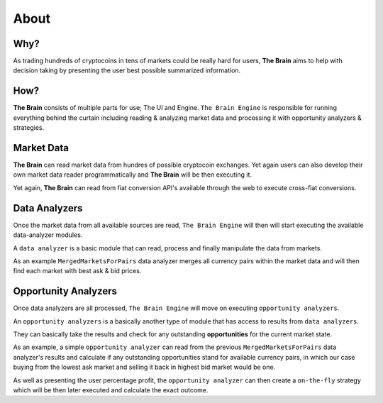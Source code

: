 .. _gettingstarted:

===============
About
===============

Why?
====

As trading hundreds of cryptocoins in tens of markets could be really hard for users, **The Brain** aims to help with decision taking by presenting the user best possible summarized information.

How?
====

**The Brain** consists of multiple parts for use; The UI and Engine. ``The Brain Engine`` is responsible for running everything behind the curtain including reading & analyzing market data and processing it with opportunity analyzers & strategies.

Market Data
===========

**The Brain** can read market data from hundres of possible cryptocoin exchanges. Yet again users can also develop their own market data reader programmatically and **The Brain** will be then executing it.

Yet again, **The Brain** can read from fiat conversion API's available through the web to
execute cross-fiat conversions.

Data Analyzers
==============

Once the market data from all available sources are read, ``The Brain Engine`` will then
will start executing the available data-analyzer modules.

A ``data analyzer`` is a basic module that can read, process and finally manipulate the data from markets.

As an example ``MergedMarketsForPairs`` data analyzer merges all currency pairs within the market data and will then find each market with best ask & bid prices.

Opportunity Analyzers
=====================

Once data analyzers are all processed, ``The Brain Engine`` will move on executing ``opportunity analyzers``.

An ``opportunity analyzers`` is a basically another type of module that has access to results from ``data analyzers``.

They can basically take the results and check for any outstanding **opportunities** for the current market state.

As an example, a simple ``opportunity analyzer`` can read from the previous ``MergedMarketsForPairs`` data analyzer's results and
calculate if any outstanding opportunities stand for available currency pairs, in which our case buying from the lowest ask market and
selling it back in highest bid market would be one.

As well as presenting the user percentage profit, the ``opportunity analyzer`` can then create a ``on-the-fly`` strategy which will be then later executed and calculate the exact outcome.